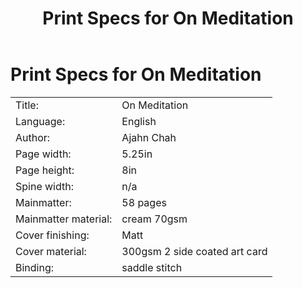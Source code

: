 #+TITLE: Print Specs for On Meditation

* Print Specs for On Meditation
 
| Title:               | On Meditation                 |
| Language:            | English                       |
| Author:              | Ajahn Chah                    |
| Page width:          | 5.25in                        |
| Page height:         | 8in                           |
| Spine width:         | n/a                           |
| Mainmatter:          | 58 pages                      |
| Mainmatter material: | cream 70gsm                   |
| Cover finishing:     | Matt                          |
| Cover material:      | 300gsm 2 side coated art card |
| Binding:             | saddle stitch                 |

